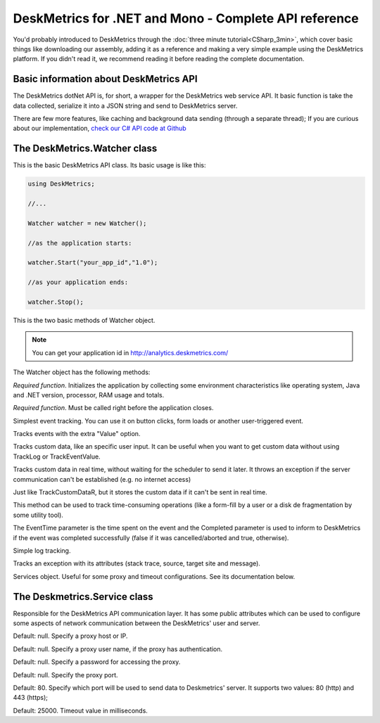 DeskMetrics for .NET and Mono - Complete API reference
=======================================================

You'd probably introduced to DeskMetrics through the :doc:`three minute tutorial<CSharp_3min>`, which cover basic things like downloading our assembly, adding it as a reference and making a very simple example using the DeskMetrics platform. If you didn't read it, we recommend reading it before reading the complete documentation.

Basic information about DeskMetrics API
----------------------------------------

The DeskMetrics dotNet API is, for short, a wrapper for the DeskMetrics web service API. It basic function is take the data collected, serialize it into a JSON string and send to DeskMetrics server.

There are few more features, like caching and background data sending (through a separate thread); If you are curious about our implementation, `check our C# API code at Github <http://github.com/deskmetrics/DeskMetrics.NET>`_ 

The DeskMetrics.Watcher class 
------------------------------

This is the basic DeskMetrics API class. Its basic usage is like this:


.. code-block:: csharp

    using DeskMetrics;

    //...

    Watcher watcher = new Watcher();

    //as the application starts:

    watcher.Start("your_app_id","1.0");

    //as your application ends:

    watcher.Stop();

This is the two basic methods of Watcher object.

.. note::

    You can get your application id in http://analytics.deskmetrics.com/


The Watcher object has the following methods:

    
.. cpp:function:: void Start(string AppID, string AppVersion)

*Required function*. Initializes the application by collecting some environment characteristics like operating system, Java and .NET version, processor, RAM usage and totals.

.. cpp:function:: void Stop()

*Required function*. Must be called right before the application closes. 

.. cpp:function:: void TrackEvent(string Category, string Name)

Simplest event tracking. You can use it on button clicks, form loads or another user-triggered event. 

.. cpp:function:: void TrackEventValue(string Category, string Name, string Value)

Tracks events with the extra "Value" option.

.. cpp:function:: void TrackCustomData(string CustomDataName, string CustomDataValue)

Tracks custom data, like an specific user input. It can be useful when you want to get custom data without using TrackLog or TrackEventValue.


.. cpp:function:: void TrackCustomDataR(string CustomDataName, string CustomDataValue)

Tracks custom data in real time, without waiting for the scheduler to send it later. It throws an exception if the server communication can't be established (e.g. no internet access)

.. cpp:function:: void TrackCachedCustomDataR(string CustomDataName, string CustomDataValue)

Just like TrackCustomDataR, but it stores the custom data if it can't be sent in real time.

.. cpp:function:: void TrackEventPeriod(string EventCategory, string EventName, int EventTime, bool Completed)

This method can be used to track time-consuming operations (like a form-fill by a user or a disk de fragmentation by some utility tool).

The EventTime parameter is the time spent on the event and the Completed parameter is used to inform to DeskMetrics if the event was completed successfully (false if it was cancelled/aborted and true, otherwise).  

.. cpp:function:: void TrackLog(string Message)

Simple log tracking.

.. cpp:function:: void TrackException(Exception ApplicationException)

Tracks an exception with its attributes (stack trace, source, target site and message).

.. cpp:member:: Services Services

Services object. Useful for some proxy and timeout configurations. See its documentation below.

The Deskmetrics.Service class
-----------------

Responsible for the DeskMetrics API communication layer. It has some public attributes which can be used to configure some aspects of network communication between the DeskMetrics' user and server.

.. cpp:member:: string ProxyHost

Default: null. Specify a proxy host or IP. 

.. cpp:member:: string ProxyUserName

Default: null. Specify a proxy user name, if the proxy has authentication.

.. cpp:member:: string ProxyPassword

Default: null. Specify a password for accessing the proxy.

.. cpp:member:: int ProxyPort 

Default: null. Specify the proxy port.

.. cpp:member:: int PostPort

Default: 80. Specify which port will be used to send data to Deskmetrics' server. It supports two values: 80 (http) and 443 (https);

.. cpp:member:: int PostTimeOut

Default: 25000. Timeout value in milliseconds.
